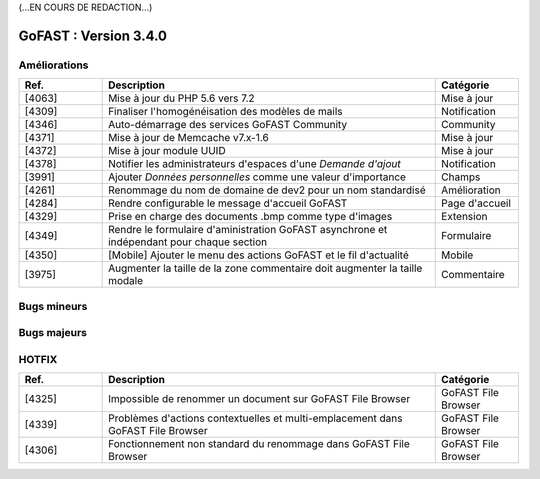 (...EN COURS DE REDACTION...)

********************************************
GoFAST :  Version 3.4.0
********************************************


Améliorations
**********************
.. csv-table::  
   :header: "Ref.", "Description", "Catégorie"
   :widths: 10, 40, 10
   
   "[4063]", "Mise à jour du PHP 5.6 vers 7.2", "Mise à jour"
   "[4309]", "Finaliser l'homogénéisation des modèles de mails", "Notification"
   "[4346]", "Auto-démarrage des services GoFAST Community", "Community"
   "[4371]", "Mise à jour de Memcache v7.x-1.6", "Mise à jour"
   "[4372]", "Mise à jour module UUID", "Mise à jour"
   "[4378]", "Notifier les administrateurs d'espaces d'une *Demande d'ajout*", "Notification"
   "[3991]", "Ajouter *Données personnelles* comme une valeur d'importance", "Champs" 
   "[4261]", "Renommage du nom de domaine de dev2 pour un nom standardisé", "Amélioration"
   "[4284]", "Rendre configurable le message d'accueil GoFAST", "Page d'accueil"
   "[4329]", "Prise en charge des documents .bmp comme type d'images", "Extension"
   "[4349]", "Rendre le formulaire d'aministration GoFAST asynchrone et indépendant pour chaque section", "Formulaire"
   "[4350]", "[Mobile] Ajouter le menu des actions GoFAST et le fil d'actualité", "Mobile"
   "[3975]", "Augmenter la taille de la zone commentaire doit augmenter la taille modale", "Commentaire"


Bugs mineurs
**********************
.. csv-table::  
   :header: "Ref.", "Description", "Catégorie"
   :widths: 10, 40, 10
   
   "[4268]", "Impossible de créer un commentaire dans la version mobile", "Mobile"
   "[3897]", "[OnlyOffice] Perte des tables de matières", "OnlyOffice"
   "[4109]", "[MacOS] Impossible de co-éditer avec OnlyOffice", "OnlyOffice"
   "[4266]", "Impossible de déplacer un document dans un sous répertoire avec GoFAST File Browser", "GoFAST File Browser"
   "[4359]", "Le bloc *Livres* ne s'affiche pas sur la page de l'espace", "Livres"
   "[4297]", "Modification de traductions non prises en compte dans la version FR", "Traduction"
   "[4305]", "Pas d'ouverture du menus des actions pour les documents dans la version mobile", "Mobile"
   "[4307]", "Impossible d'afficher les documents dans un Workflow lorsque plusieurs documents sont pris en compte, "Workflow"
   "[4341]", "Suite au nouvel explorateur, l'ouverture pleine page est mal formatée", "Affichage"
   "[4356]", "Lien vers document depuis le formulaire Bonita n'est plus fonctionnel", "Lien vers document"
   "[4377]", "Pas de transformation de l'extension documement xls --> xlsx après édition onlyoffice", "Extension"
   "[4384]", "Les conférences supprimés ne sont plus annulés", "Visioconférence"
   "[3673]", "[OnlyOffice] Pouvoir instancier le tableur avec des formules en français", "OnlyOffice"
   "[4173]", "Sur certaines fenêtres apparentes, l'action d'ajouter des *Etiquettes* fait disparaître le bouton VALIDER", "Pop-up"
   "[4252]", "Manque de clarté pour la fonctionnalité *Messages internes*", "Message interne"
   "[4321]", "Evènement sans date dans le fil d'actualité", "Fil d'actualité"
   "[4334]", "Prise en charge des documents .xtlm comme un fichier Excel", "Extension"
   "[4222]", "Pas de possibilité de modifier la taille des colonnes dans GoFAST File Browser", "Affichage"
   "[4245]", "Impossible d'afficher une nouvelle compétence dans son profil utilisateur", "Profil"
   "[4285]", "Enlever les langues en trop dans l'onglet *Catégorie* de la configuration", "Langues"
   "[4316]", "Le bouton *Supprimer fichier* dans la fenêtre apparente de confirmation n'a pas la bonne police", "Pop-up"
   
   
Bugs majeurs
**********************
.. csv-table::  
   :header: "Ref.", "Description", "Catégorie"
   :widths: 10, 40, 10 
   
   "[4317]", "Ne pas enlever le *Tag* Templates si le document n'es pas/plus dans le dossier *Templates*, "Tags"
   "[4392]", "Interdire le lien avec un contact anonyme dans l'annuaire LDAP", "Annuaire"
   "[4062]", "Mise à jour OnlyOffice 5.1.5", "Mise à jour"
   
   
HOTFIX
**********************
.. csv-table::  
   :header: "Ref.", "Description", "Catégorie"
   :widths: 10, 40, 10 
   
   "[4325]", "Impossible de renommer un document sur GoFAST File Browser", "GoFAST File Browser" 
   "[4339]", "Problèmes d'actions contextuelles et multi-emplacement dans GoFAST File Browser", "GoFAST File Browser"
   "[4306]", "Fonctionnement non standard du renommage dans GoFAST File Browser", "GoFAST File Browser"
   
   
